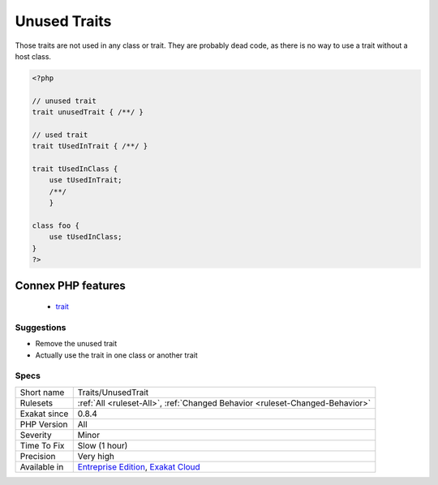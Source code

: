 .. _traits-unusedtrait:

.. _unused-traits:

Unused Traits
+++++++++++++

.. meta::
	:description:
		Unused Traits: Those traits are not used in any class or trait.
	:twitter:card: summary_large_image
	:twitter:site: @exakat
	:twitter:title: Unused Traits
	:twitter:description: Unused Traits: Those traits are not used in any class or trait
	:twitter:creator: @exakat
	:twitter:image:src: https://www.exakat.io/wp-content/uploads/2020/06/logo-exakat.png
	:og:image: https://www.exakat.io/wp-content/uploads/2020/06/logo-exakat.png
	:og:title: Unused Traits
	:og:type: article
	:og:description: Those traits are not used in any class or trait
	:og:url: https://php-tips.readthedocs.io/en/latest/tips/Traits/UnusedTrait.html
	:og:locale: en
Those traits are not used in any class or trait. They are probably dead code, as there is no way to use a trait without a host class.

.. code-block:: php
   
   <?php
   
   // unused trait
   trait unusedTrait { /**/ }
   
   // used trait
   trait tUsedInTrait { /**/ }
   
   trait tUsedInClass { 
       use tUsedInTrait;
       /**/ 
       }
   
   class foo {
       use tUsedInClass;
   }
   ?>
Connex PHP features
-------------------

  + `trait <https://php-dictionary.readthedocs.io/en/latest/dictionary/trait.ini.html>`_


Suggestions
___________

* Remove the unused trait
* Actually use the trait in one class or another trait




Specs
_____

+--------------+-------------------------------------------------------------------------------------------------------------------------+
| Short name   | Traits/UnusedTrait                                                                                                      |
+--------------+-------------------------------------------------------------------------------------------------------------------------+
| Rulesets     | :ref:`All <ruleset-All>`, :ref:`Changed Behavior <ruleset-Changed-Behavior>`                                            |
+--------------+-------------------------------------------------------------------------------------------------------------------------+
| Exakat since | 0.8.4                                                                                                                   |
+--------------+-------------------------------------------------------------------------------------------------------------------------+
| PHP Version  | All                                                                                                                     |
+--------------+-------------------------------------------------------------------------------------------------------------------------+
| Severity     | Minor                                                                                                                   |
+--------------+-------------------------------------------------------------------------------------------------------------------------+
| Time To Fix  | Slow (1 hour)                                                                                                           |
+--------------+-------------------------------------------------------------------------------------------------------------------------+
| Precision    | Very high                                                                                                               |
+--------------+-------------------------------------------------------------------------------------------------------------------------+
| Available in | `Entreprise Edition <https://www.exakat.io/entreprise-edition>`_, `Exakat Cloud <https://www.exakat.io/exakat-cloud/>`_ |
+--------------+-------------------------------------------------------------------------------------------------------------------------+


